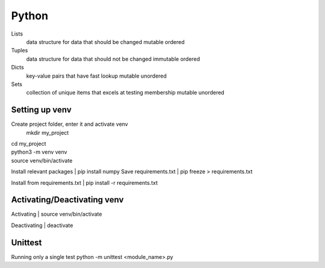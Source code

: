 ===============
Python
===============

Lists
   data structure for data that should be changed
   mutable
   ordered

Tuples
   data structure for data that should not be changed
   immutable
   ordered

Dicts
   key-value pairs that have fast lookup
   mutable
   unordered

Sets
   collection of unique items that excels at testing membership
   mutable
   unordered

Setting up venv
===============

Create project folder, enter it and activate venv
   mkdir my_project
| cd my_project
| python3 -m venv venv
| source venv/bin/activate

Install relevant packages
| pip install numpy
Save requirements.txt
| pip freeze > requirements.txt

Install from requirements.txt
| pip install -r requirements.txt

Activating/Deactivating venv
===============
Activating
| source venv/bin/activate

Deactivating
| deactivate

Unittest
===============
Running only a single test
python -m unittest <module_name>.py
